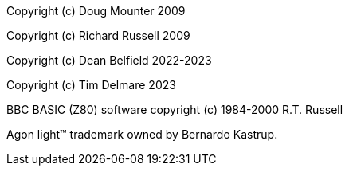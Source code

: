 Copyright (c)  Doug Mounter 2009

Copyright (c)  Richard Russell 2009

Copyright (c)  Dean Belfield 2022-2023

Copyright (c)  Tim Delmare 2023

BBC BASIC (Z80) software copyright (c) 1984-2000 R.T. Russell

Agon light™ trademark owned by Bernardo Kastrup.
